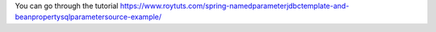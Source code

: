 You can go through the tutorial https://www.roytuts.com/spring-namedparameterjdbctemplate-and-beanpropertysqlparametersource-example/
